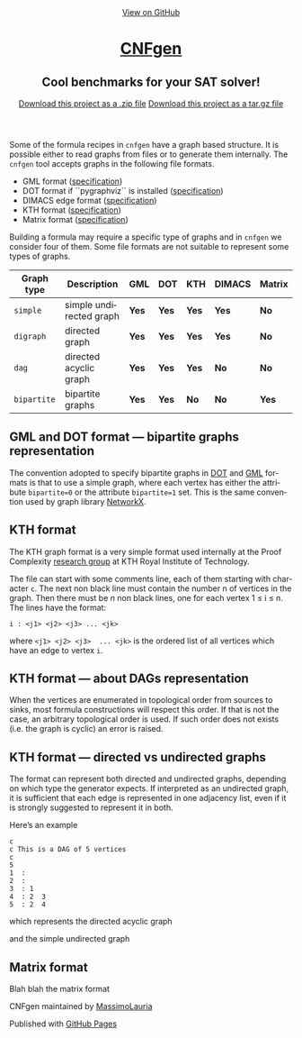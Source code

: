 #+TITLE:     
#+AUTHOR:    Massimo Lauria
#+EMAIL:     lauria@kth.se
#+LANGUAGE:  en
#+OPTIONS:   H:3 num:nil toc:nil \n:nil @:t ::t |:t ^:t -:t f:t *:t <:t
#+OPTIONS:   TeX:t LaTeX:t skip:nil d:nil todo:t pri:nil tags:not-in-toc
#+EXPORT_EXCLUDE_TAGS: noexport
#+HTML_HEAD_EXTRA: <meta charset='utf-8'>
#+HTML_HEAD_EXTRA: <meta http-equiv="X-UA-Compatible" content="chrome=1">
#+HTML_HEAD_EXTRA: <meta name="description" content="CNFgen : Cool benchmarks for your SAT solver!">
#+HTML_HEAD: <link rel="stylesheet" type="text/css" media="screen" href="stylesheets/stylesheet.css">
#+HTML_HEAD: <style type="text/css"> .title  { height: 0; margin: 0;} </style>


#+begin_html
<!-- HEADER -->
    <div id="header_wrap" class="outer">
        <header class="inner">
          <a id="forkme_banner" href="https://github.com/MassimoLauria/cnfgen">View on GitHub</a>

          <h1 id="project_title"><a id="project_title" href="https://massimolauria.github.io/cnfgen">CNFgen</a></h1>
          <h2 id="project_tagline">Cool benchmarks for your SAT solver!</h2>

            <section id="downloads">
              <a class="zip_download_link" href="https://github.com/MassimoLauria/cnfgen/zipball/master">Download this project as a .zip file</a>
              <a class="tar_download_link" href="https://github.com/MassimoLauria/cnfgen/tarball/master">Download this project as a tar.gz file</a>
            </section>
        </header>
    </div>
#+end_html
#+begin_html
    <div id="main_content_wrap" class="outer">
      <section id="main_content" class="inner">
#+end_html


  Some  of  the  formula  recipes  in  =cnfgen=  have  a  graph  based
  structure. It  is possible either  to read  graphs from files  or to
  generate them  internally. The =cnfgen=  tool accepts graphs  in the
  following  file formats. 

  + GML format ([[http://www.infosun.fim.uni-passau.de/Graphlet/GML/gml-tr.html][specification]])
  + DOT format if ``pygraphviz`` is installed ([[http://www.graphviz.org/content/dot-language][specification]])
  + DIMACS edge format ([[http://prolland.free.fr/works/research/dsat/dimacs.html][specification]])
  + KTH format ([[kthformat][specification]])
  + Matrix format ([[matrix][specification]])

  Building a  formula may  require a  specific type  of graphs  and in
  =cnfgen=  we  consider four  of  them.  Some  file formats  are  not
  suitable to represent some types of graphs.

  |-------------+-------------------------+-------+-------+-------+--------+--------|
  | Graph type  | Description             | GML   | DOT   | KTH   | DIMACS | Matrix |
  |-------------+-------------------------+-------+-------+-------+--------+--------|
  | =simple=    | simple undirected graph | *Yes* | *Yes* | *Yes* | *Yes*  | *No*   |
  |-------------+-------------------------+-------+-------+-------+--------+--------|
  | =digraph=   | directed graph          | *Yes* | *Yes* | *Yes* | *Yes*  | *No*   |
  |-------------+-------------------------+-------+-------+-------+--------+--------|
  | =dag=       | directed acyclic graph  | *Yes* | *Yes* | *Yes* | *No*   | *No*   |
  |-------------+-------------------------+-------+-------+-------+--------+--------|
  | =bipartite= | bipartite graphs        | *Yes* | *Yes* | *No*  | *No*   | *Yes*  |
  |-------------+-------------------------+-------+-------+-------+--------+--------|



** GML and DOT format — bipartite graphs representation

   The convention adopted  to specify bipartite graphs in  [[http://www.graphviz.org/content/dot-language][DOT]] and [[http://www.infosun.fim.uni-passau.de/Graphlet/GML/gml-tr.html][GML]]
   formats is that to use a simple graph, where each vertex has either
   the  attribute =bipartite=0=  or the  attribute =bipartite=1=  set.
   This is the same convention used by graph library [[https://networkx.github.io/][NetworkX]].


* KTH format<<kthformat>>

  The KTH graph format is a  very simple format used internally at the
  Proof   Complexity   [[http://www.csc.kth.se/~jakobn/project-proofcplx/][research   group]]   at   KTH   Royal   Institute
  of Technology.
  
  The file  can start with some  comments line, each of  them starting
  with character =c=. The next non  black line must contain the number
  n of vertices in the graph. Then  there must be $n$ non black lines,
  one for each vertex 1 ≤ i ≤ n. The lines have the format:

  : i : <j1> <j2> <j3> ... <jk>
    
  where =<j1> <j2> <j3>  ... <jk>= is the ordered list
  of all vertices which have an edge to vertex =i=.


** KTH format — about DAGs representation

   When the vertices are enumerated  in topological order from sources
   to  sinks,  most formula  constructions  will  respect this  order.
   If that  is not the case,  an arbitrary topological order  is used.
   If such order  does not exists (i.e. the graph  is cyclic) an error
   is raised.

** KTH format — directed vs undirected graphs

   The  format  can represent  both  directed  and undirected  graphs,
   depending on which type the generator expects. If interpreted as an
   undirected graph, it is sufficient that each edge is represented in
   one adjacency list,  even if it is strongly  suggested to represent
   it in both.

   Here’s an example
  
   : c
   : c This is a DAG of 5 vertices
   : c
   : 5
   : 1  :
   : 2  : 
   : 3  : 1  
   : 4  : 2  3  
   : 5  : 2  4
    
   which represents the directed acyclic graph

#+BEGIN_SRC dot :file images/kthformatDAG.png :exports results
digraph {
 1 -> 3;
 3 -> 4;
 2 -> 5;
 2 -> 4;
 4 -> 5;
}
#+END_SRC

#+RESULTS:
[[file:images/kthformatDAG.png]]

   and the simple undirected graph 

#+BEGIN_SRC dot :file images/kthformatS.png :exports results
graph {
 1 -- 3;
 3 -- 4;
 2 -- 5;
 2 -- 4;
 4 -- 5;
}
#+END_SRC

#+RESULTS:
[[file:images/kthformatS.png]]


* Matrix format<<matrix>>

  Blah blah the matrix format


#+begin_html
    </section></div>
#+end_html
#+begin_html
    <!-- FOOTER  -->
    <div id="footer_wrap" class="outer">
      <footer class="inner">
        <p class="copyright">CNFgen maintained by <a href="https://github.com/MassimoLauria">MassimoLauria</a></p>
        <p>Published with <a href="https://pages.github.com">GitHub Pages</a></p>
      </footer>
    </div>
#+end_html

# Local variables:
# org-html-preamble: nil
# org-html-postamble: nil
# org-html-toplevel-hlevel: 3
# org-html-head-include-default-style: nil
# End:
